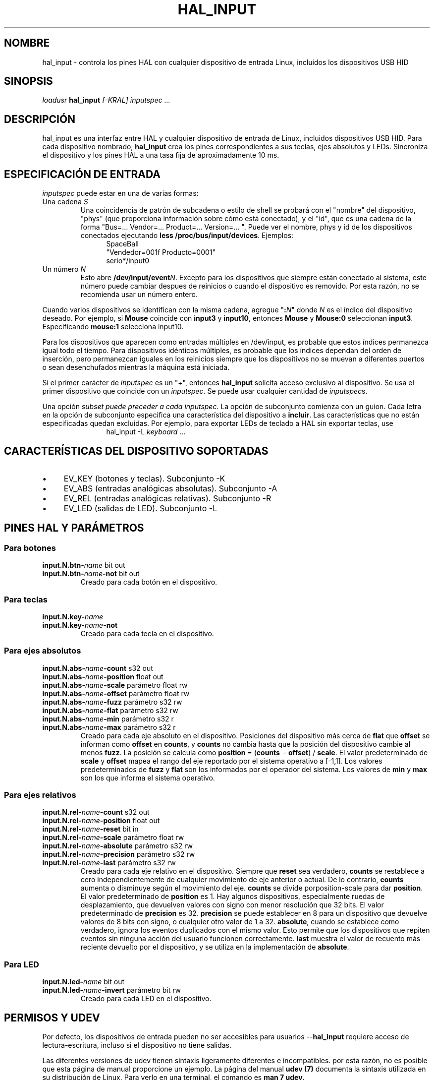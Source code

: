 .TH HAL_INPUT "1" "2007-02-25" "Documentación de LinuxCNC" "Manual de usuario de HAL"
.de TQ
.br
.ns
.TP \\$1
..
.SH NOMBRE
hal_input \- controla los pines HAL con cualquier dispositivo de entrada Linux, incluidos los dispositivos USB HID
.SH SINOPSIS
\fIloadusr\fR \fBhal_input\fR \fI[\-KRAL] inputspec ...\fR
.SH DESCRIPCIÓN
hal_input es una interfaz entre HAL y cualquier dispositivo de entrada de Linux, incluidos dispositivos
USB HID. Para cada dispositivo nombrado, \fBhal_input\fR crea los pines correspondientes
a sus teclas, ejes absolutos y LEDs. Sincroniza el dispositivo y los pines HAL a una tasa fija de 
aproximadamente 10 ms.
.SH ESPECIFICACIÓN DE ENTRADA
\fIinputspec\fR puede estar en una de varias formas:
.TP
Una cadena \fIS\fR
Una coincidencia de patrón de subcadena o estilo de shell se probará con el "nombre"
del dispositivo, "phys" (que proporciona información sobre cómo está conectado),
y el "id", que es una cadena de la forma "Bus=... Vendor=... Product=...
Version=... ". Puede ver el nombre, phys y id de los dispositivos conectados ejecutando \fBless /proc/bus/input/devices\fR.
Ejemplos:
.RS 12
.PD 0
SpaceBall
.PP
"Vendedor=001f Producto=0001"
.PP
serio*/input0
.RE
.PD
.TP
Un número \fIN\fR
Esto abre \fB/dev/input/event\fIN\fR. Excepto para los dispositivos que siempre están
conectado al sistema, este número puede cambiar despues de reinicios o cuando el dispositivo
es removido. Por esta razón, no se recomienda usar un número entero.
.PP
Cuando varios dispositivos se identifican con la misma cadena, agregue "\fB:\fIN\fR" donde
\fIN\fR es el índice del dispositivo deseado. Por ejemplo, si \fBMouse\fR
coincide con \fBinput3\fR y \fBinput10\fR, entonces \fBMouse\fR y \fBMouse:0\fR
seleccionan \fBinput3\fR. Especificando \fBmouse:1\fR selecciona \fRinput10\fR.
.PP
Para los dispositivos que aparecen como entradas múltiples en /dev/input, es probable que estos índices
permanezca igual todo el tiempo. Para dispositivos idénticos múltiples, es probable que los 
índices dependan del orden de inserción, pero permanezcan iguales en los reinicios siempre que los 
dispositivos no se muevan a diferentes puertos o sean desenchufados
mientras la máquina está iniciada.
.PP
Si el primer carácter de \fIinputspec\fR es un "+", entonces \fBhal_input\fR
solicita acceso exclusivo al dispositivo. Se usa el primer dispositivo que coincide con un
\fIinputspec\fR. Se puede usar cualquier cantidad de \fIinputspec\fRs.
.PP
Una opción \fIsubset \fI puede preceder a cada \fIinputspec\fR. La opción de subconjunto
comienza con un guion. Cada letra en la opción de subconjunto especifica una característica del 
dispositivo a \fBincluir\fR. Las características que no están especificadas quedan excluidas.
Por ejemplo, para exportar LEDs de teclado a HAL sin exportar teclas, use
.RS 12
hal_input \-L \fIkeyboard\fR ...
.RE

.SH CARACTERÍSTICAS DEL DISPOSITIVO SOPORTADAS
.IP \(bu 4
EV_KEY (botones y teclas). Subconjunto \-K
.IP \(bu 4
EV_ABS (entradas analógicas absolutas). Subconjunto \-A
.IP \(bu 4
EV_REL (entradas analógicas relativas). Subconjunto \-R
.IP \(bu 4
EV_LED (salidas de LED). Subconjunto \-L
.SH PINES HAL Y PARÁMETROS
.SS Para botones
.TP
.B input.\FIN\fB.btn\-\fIname\fR bit out
.TQ
.B input.\FIN\fB.btn\-\fIname\fB\-not\fR bit out
Creado para cada botón en el dispositivo.
.SS Para teclas
.TP
.B input.\FIN\fB.key\-\fIname\fB
.TQ
.B input.\FIN\fB.key\-\fIname\fB\-not
Creado para cada tecla en el dispositivo.
.SS Para ejes absolutos
.TP
.B input.\FIN\fB.abs\-\fIname\fB\-count\fR s32 out
.TQ
.B input.\FIN\fB.abs\-\fIname\fB\-position\fR float out
.TQ
.B input.\FIN\fB.abs\-\fIname\fB\-scale\fR parámetro float rw
.TQ
.B input.\FIN\fB.abs\-\fIname\fB\-offset\fR parámetro float rw
.TQ
.B input.\FIN\fB.abs\-\fIname\fB\-fuzz\fR parámetro s32 rw
.TQ
.B input.\FIN\fB.abs\-\fIname\fB\-flat\fR parámetro s32 rw
.TQ
.B input.\FIN\fB.abs\-\fIname\fB\-min\fR parámetro s32 r
.TQ
.B input.\FIN\fB.abs\-\fIname\fB\-max\fR parámetro s32 r
Creado para cada eje absoluto en el dispositivo. Posiciones del dispositivo más cerca de
\fBflat\fR que \fBoffset\fR se informan como \fBoffset\fR en \fBcounts\fR, y
\fBcounts\fR no cambia hasta que la posición del dispositivo cambie al menos
\fBfuzz\fR. La posición se calcula como \fBposition\fR = (\fBcounts\fR \ -
\fBoffset\fR) / \fBscale\fR. El valor predeterminado de \fBscale\fR y \fBoffset\fR
mapea el rango del eje reportado por el sistema operativo a [\-1,1].
Los valores predeterminados de \fBfuzz\fR y \fBflat\fR son los informados por el operador del
sistema. Los valores de \fBmin\fR y \fBmax\fR son los que informa el
sistema operativo.
.SS Para ejes relativos
.TP
.B input.\FIN\fB.rel\-\fIname\fB\-count\fR s32 out
.TQ
.B input.\FIN\fB.rel\-\fIname\fB\-position\fR float out
.TQ
.B input.\FIN\fB.rel\-\fIname\fB\-reset\fR bit in
.TQ
.B input.\FIN\fB.rel\-\fIname\fB\-scale\fR parámetro float rw
.TQ
.B input.\FIN\fB.rel\-\fIname\fB\-absolute\fR parámetro s32 rw
.TQ
.B input.\FIN\fB.rel\-\fIname\fB\-precision\fR parámetro s32 rw
.TQ
.B input.\FIN\fB.rel\-\fIname\fB\-last\fR parámetro s32 rw
Creado para cada eje relativo en el dispositivo. Siempre que \fBreset\fR sea verdadero,
\fBcounts\fR se restablece a cero independientemente de cualquier movimiento de eje anterior o actual.
De lo contrario, \fBcounts\fR aumenta o disminuye según el movimiento del
eje. \fBcounts\fR se divide por\fRposition\-scale\fR para dar \fBposition\fR.
El valor predeterminado de \fBposition\fR es 1. Hay algunos dispositivos, especialmente
ruedas de desplazamiento, que devuelven valores con signo con menor resolución que 32 bits.
El valor predeterminado de \fBprecision\fR es 32. \fBprecision\fR se puede establecer en 8
para un dispositivo que devuelve valores de 8 bits con signo, o cualquier otro valor de 1 a 32.
\fBabsolute\fR, cuando se establece como verdadero, ignora los eventos duplicados con el mismo valor.
Esto permite que los dispositivos que repiten eventos sin ninguna acción del usuario funcionen
correctamente. \fBlast\fR muestra el valor de recuento más reciente devuelto por el
dispositivo, y se utiliza en la implementación de \fBabsolute\fR.
.SS Para LED
.TP
.B input.\FIN\fB.led\-\fIname\fR bit out
.TQ
.B input.\FIN\fB.led\-\fIname\fB\-invert\fR parámetro bit rw
Creado para cada LED en el dispositivo.
.SH PERMISOS Y UDEV
Por defecto, los dispositivos de entrada pueden no ser accesibles para
usuarios --\fBhal_input\fR requiere acceso de lectura-escritura, incluso si el dispositivo no tiene
salidas.

Las diferentes versiones de udev tienen sintaxis ligeramente diferentes e incompatibles. por
esta razón, no es posible que esta página de manual proporcione un
ejemplo. La página del manual
.B udev (7)
documenta la sintaxis utilizada en su distribución de Linux.
Para verlo en una terminal, el comando es
.BR "man 7 udev".

.SH BUGS
El estado inicial de las teclas, botones y ejes absolutos se informa erróneamente
como FALSE o 0 hasta que se reciba un evento para esa tecla, botón o eje.
.SH VEA TAMBIÉN
\fBudev(8)\fR, \fBudev(7)\fR
